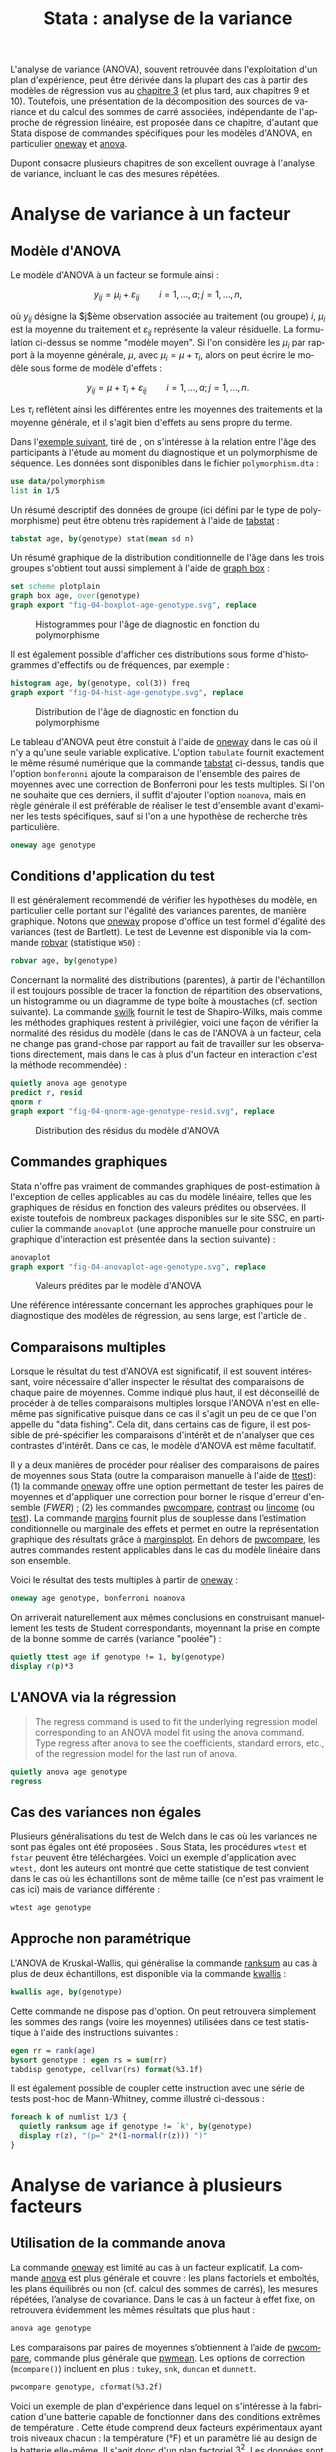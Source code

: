 #+TITLE: Stata : analyse de la variance
#+EMAIL: chl@aliquote.org
#+LANGUAGE: fr
#+LINK: stata  https://www.stata.com/help.cgi?
#+PROPERTY: header-args :session *sta* :results output
#+OPTIONS: H:3 toc:t tasks:nil

L'analyse de variance (ANOVA), souvent retrouvée dans l'exploitation d'un plan d'expérience, peut être dérivée dans la plupart des cas à partir des modèles de régression vus au [[file:03-glm.html][chapitre 3]] (et plus tard, aux chapitres 9 et 10). Toutefois, une présentation de la décomposition des sources de variance et du calcul des sommes de carré associées, indépendante de l'approche de régression linéaire, est proposée dans ce chapitre, d'autant que Stata dispose de commandes spécifiques pour les modèles d'ANOVA, en particulier [[stata:oneway][oneway]] et [[stata:anova][anova]].

Dupont \cite{dupont-2009-statis-model} consacre plusieurs chapitres de son excellent ouvrage à l'analyse de variance, incluant le cas des mesures répétées.

* Analyse de variance à un facteur

** Modèle d'ANOVA

Le modèle d'ANOVA à un facteur se formule ainsi :

$$ y_{ij}=\mu_i+\varepsilon_{ij}\qquad i=1,\dots,a;\, j=1,\dots,n, $$

où $y_{ij}$ désigne la $j$ème observation associée au traitement (ou groupe) $i$, $\mu_i$ est la moyenne du traitement et $\varepsilon_{ij}$ représente la valeur résiduelle. La formulation ci-dessus se nomme "modèle moyen". Si l'on considère les $\mu_i$ par rapport à la moyenne générale, $\mu$, avec $\mu_i = \mu+\tau_i$, alors on peut écrire le modèle sous forme de modèle d'effets :

$$ y_{ij}=\mu + \tau_i+\varepsilon_{ij}\qquad i=1,\dots,a;\, j=1,\dots,n. $$

Les $\tau_i$ reflètent ainsi les différentes entre les moyennes des traitements et la moyenne générale, et il s'agit bien d'effets au sens propre du terme.

Dans l'[[http://biostat.mc.vanderbilt.edu/dupontwd/wddtext/index.html][exemple suivant]], tiré de \cite{dupont-2009-statis-model}, on s'intéresse à la relation entre l'âge des participants à l'étude au moment du diagnostique et un polymorphisme de séquence. Les données sont disponibles dans le fichier =polymorphism.dta= :

#+BEGIN_SRC jupyter-stata :exports both
use data/polymorphism
list in 1/5
#+END_SRC

Un résumé descriptif des données de groupe (ici défini par le type de polymorphisme) peut être obtenu très rapidement à l'aide de [[stata:tabstat][tabstat]] :

#+BEGIN_SRC jupyter-stata :exports both
tabstat age, by(genotype) stat(mean sd n)
#+END_SRC

Un résumé graphique de la distribution conditionnelle de l'âge dans les trois groupes s'obtient tout aussi simplement à l'aide de [[stata:graph box][graph box]] :

#+BEGIN_SRC jupyter-stata :exports code
set scheme plotplain
graph box age, over(genotype)
graph export "fig-04-boxplot-age-genotype.svg", replace
#+END_SRC

#+CAPTION:   Histogrammes pour l'âge de diagnostic en fonction du polymorphisme
#+NAME:      fig:04-boxplot-age-genotype
#+LABEL:     fig:04-boxplot-age-genotype
[[./fig-04-boxplot-age-genotype.svg]]

Il est également possible d'afficher ces distributions sous forme d'histogrammes d'effectifs ou de fréquences, par exemple :

#+BEGIN_SRC jupyter-stata :exports code
histogram age, by(genotype, col(3)) freq
graph export "fig-04-hist-age-genotype.svg", replace
#+END_SRC

#+CAPTION:   Distribution de l'âge de diagnostic en fonction du polymorphisme
#+NAME:      fig:04-hist-age-genotype
#+LABEL:     fig:04-hist-age-genotype
[[./fig-04-hist-age-genotype.svg]]

Le tableau d'ANOVA peut être constuit à l'aide de [[stata:oneway][oneway]] dans le cas où il n'y a qu'une seule variable explicative. L'option =tabulate= fournit exactement le même résumé numérique que la commande [[stata:tabstat][tabstat]] ci-dessus, tandis que l'option =bonferonni= ajoute la comparaison de l'ensemble des paires de moyennes avec une correction de Bonferroni pour les tests multiples. Si l'on ne souhaite que ces derniers, il suffit d'ajouter l'option =noanova=, mais en règle générale il est préférable de réaliser le test d'ensemble avant d'examiner les tests spécifiques, sauf si l'on a une hypothèse de recherche très particulière.

#+BEGIN_SRC jupyter-stata :exports both
oneway age genotype
#+END_SRC

** Conditions d'application du test

Il est généralement recommendé de vérifier les hypothèses du modèle, en particulier celle portant sur l'égalité des variances parentes, de manière graphique. Notons que [[stata:oneway][oneway]] propose d'office un test formel d'égalité des variances (test de Bartlett). Le test de Levenne est disponible via la commande [[stata:robvar][robvar]] (statistique =W50=) :

#+BEGIN_SRC jupyter-stata :exports both
robvar age, by(genotype)
#+END_SRC

Concernant la normalité des distributions (parentes), à partir de l'échantillon il est toujours possible de tracer la fonction de répartition des observations, un histogramme ou un diagramme de type boîte à moustaches (cf. section suivante). La commande [[stata:swilk][swilk]] fournit le test de Shapiro-Wilks, mais comme les méthodes graphiques restent à privilégier, voici une façon de vérifier la normalité des résidus du modèle (dans le cas de l'ANOVA à un facteur, cela ne change pas grand-chose par rapport au fait de travailler sur les observations directement, mais dans le cas à plus d'un facteur en interaction c'est la méthode recommendée) :

#+BEGIN_SRC jupyter-stata :exports code
quietly anova age genotype
predict r, resid
qnorm r
graph export "fig-04-qnorm-age-genotype-resid.svg", replace
#+END_SRC

#+CAPTION:   Distribution des résidus du modèle d'ANOVA
#+NAME:      fig-04-qnorm-age-genotype-resid
#+LABEL:     fig-04-qnorm-age-genotype-resid
[[./fig-04-qnorm-age-genotype-resid.svg]]

** Commandes graphiques

Stata n'offre pas vraiment de commandes graphiques de post-estimation à l'exception de celles applicables au cas du modèle linéaire, telles que les graphiques de résidus en fonction des valeurs prédites ou observées. Il existe toutefois de nombreux packages disponibles sur le site SSC, en particulier la commande =anovaplot= (une approche manuelle pour construire un graphique d'interaction est présentée dans la section suivante) :

#+BEGIN_SRC jupyter-stata :exports code
anovaplot
graph export "fig-04-anovaplot-age-genotype.svg", replace
#+END_SRC

#+CAPTION:   Valeurs prédites par le modèle d'ANOVA
#+NAME:      fig-04-anovaplot-age-genotype
#+LABEL:     fig-04-anovaplot-age-genotype
[[./fig-04-anovaplot-age-genotype.svg]]

Une référence intéressante concernant les approches graphiques pour le diagnostique des modèles de régression, au sens large, est l'article de \cite{cox-2004-speakin-stata}.

** Comparaisons multiples

Lorsque le résultat du test d'ANOVA est significatif, il est souvent intéressant, voire nécessaire d'aller inspecter le résultat des comparaisons de chaque paire de moyennes. Comme indiqué plus haut, il est déconseillé de procéder à de telles comparaisons multiples lorsque l'ANOVA n'est en elle-même pas significative puisque dans ce cas il s'agit un peu de ce que l'on appelle du "data fishing". Cela dit, dans certains cas de figure, il est possible de pré-spécifier les comparaisons d'intérêt et de n'analyser que ces contrastes d'intérêt. Dans ce cas, le modèle d'ANOVA est même facultatif.

Il y a deux manières de procéder pour réaliser des comparaisons de paires de moyennes sous Stata (outre la comparaison manuelle à l'aide de [[stata:ttest][ttest]]): (1) la commande [[stata:oneway][oneway]] offre une option permettant de tester les paires de moyennes et d'appliquer une correction pour borner le risque d'erreur d'ensemble (/FWER/) ; (2) les commandes [[stata:pwcompare][pwcompare]], [[stata:contrast][contrast]] ou [[stata:lincome][lincome]] (ou [[stata:test][test]]). La commande [[stata:margins][margins]] fournit plus de souplesse dans l’estimation conditionnelle ou marginale des effets et permet en outre la représentation graphique des résultats grâce à [[stata:marginsplot][marginsplot]]. En dehors de [[stata:pwcompare][pwcompare]], les autres commandes restent applicables dans le cas du modèle linéaire dans son ensemble.

Voici le résultat des tests multiples à partir de [[stata:oneway][oneway]] :

#+BEGIN_SRC jupyter-stata :exports both
oneway age genotype, bonferroni noanova
#+END_SRC

On arriverait naturellement aux mêmes conclusions en construisant manuellement les tests de Student correspondants, moyennant la prise en compte de la bonne somme de carrés (variance "poolée") :

#+BEGIN_SRC jupyter-stata :exports both
quietly ttest age if genotype != 1, by(genotype)
display r(p)*3
#+END_SRC


** L'ANOVA via la régression

#+BEGIN_QUOTE
The regress command is used to fit the underlying regression model corresponding to an ANOVA model fit using the anova command.  Type regress after anova to see the coefficients, standard errors, etc., of the regression model for the last run of anova.
#+END_QUOTE

#+BEGIN_SRC jupyter-stata :exports both
quietly anova age genotype
regress
#+END_SRC


** Cas des variances non égales

Plusieurs généralisations du test de Welch dans le cas où les variances ne sont pas égales ont été proposées \cite{welch-1951-compar-sever}. Sous Stata, les procédures =wtest= et =fstar= peuvent être téléchargées. Voici un exemple d'application avec =wtest,= dont les auteurs ont montré que cette statistique de test convient dans le cas où les échantillons sont de même taille (ce n'est pas vraiment le cas ici) mais de variance différente \cite{wilcox-1986-new-monte} :

#+BEGIN_SRC jupyter-stata :exports both
wtest age genotype
#+END_SRC

** Approche non paramétrique

L'ANOVA de Kruskal-Wallis, qui généralise la commande [[stata:ranksum][ranksum]] au cas à plus de deux échantillons, est disponible via la commande [[stata:kwallis][kwallis]] :

#+BEGIN_SRC jupyter-stata :exports both
kwallis age, by(genotype)
#+END_SRC

Cette commande ne dispose pas d'option. On peut retrouvera simplement les sommes des rangs (voire les moyennes) utilisées dans ce test statistique à l'aide des instructions suivantes :

#+BEGIN_SRC jupyter-stata :exports both
egen rr = rank(age)
bysort genotype : egen rs = sum(rr)
tabdisp genotype, cellvar(rs) format(%3.1f)
#+END_SRC

Il est également possible de coupler cette instruction avec une série de tests post-hoc de Mann-Whitney, comme illustré ci-dessous :

#+BEGIN_SRC jupyter-stata :exports both
foreach k of numlist 1/3 {
  quietly ranksum age if genotype != `k', by(genotype)
  display r(z), "(p=" 2*(1-normal(r(z))) ")"
}
#+END_SRC

* Analyse de variance à plusieurs facteurs
** Utilisation de la commande anova

La commande [[stata:oneway][oneway]] est limité au cas à un facteur explicatif. La commande [[stata:anova][anova]] est plus générale et couvre : les plans factoriels et emboîtés, les plans équilibrés ou non (cf. calcul des sommes de carrés), les mesures répétées, l’analyse de covariance. Dans le cas à un facteur à effet fixe, on retrouvera évidemment les mêmes résultats que plus haut :

#+BEGIN_SRC jupyter-stata :exports both
anova age genotype
#+END_SRC

Les comparaisons par paires de moyennes s’obtiennent à l’aide de [[stata:pwcompare][pwcompare]], commande plus générale que [[stata:pwmean][pwmean]]. Les options de correction (=mcompare()=) incluent en plus : =tukey=, =snk=, =duncan= et =dunnett=.

#+BEGIN_SRC jupyter-stata :exports both
pwcompare genotype, cformat(%3.2f)
#+END_SRC

Voici un exemple de plan d'expérience dans lequel on s'intéresse à la fabrication d'une batterie capable de fonctionner dans des conditions extrêmes de température \cite{montgomery-2001-desig-analy-exper}. Cette étude comprend deux facteurs expérimentaux ayant trois niveaux chacun : la température (°F) et un paramètre lié au design de la batterie elle-même. Il s'agit donc d'un plan factoriel $3^2$. Les données sont disponibles dans le fichier =battery.txt=.

#+BEGIN_SRC jupyter-stata :exports both
import delimited "data/battery.txt", delimiter("", collapse) varnames(1) clear
list in 1/3
#+END_SRC

Voici les résultats pour le modèle avec interaction :

#+BEGIN_SRC jupyter-stata :exports both
anova life material##temperature
#+END_SRC

On rappelle que le modèle à effets pour ce type d'ANOVA s'écrit :

$$ y_{ijk}=\mu+\tau_i+\beta_j+(\tau\beta)_{ij}+\varepsilon_{ijk}, $$

où $i$, $j$ ($i=1\dots a$, $j=1\dots b$) décrivent les niveaux des facteurs $A$ et $B$, et $k$ représente le numéro d'observation ($k=1\dots n$). L'ordre dans lequel les observations sont choisies est tiré au sort, de sorte que l'on parle d'un plan complètement randomisé. On distingue $a+b+1$ dépendances linéaires dans ce système d'équations, et par conséquent les paramètres ne peuvent être identifiés sans imposer certaines contraintes. En règle générale, on impose $\sum_{i=1}^a\hat{\tau}_i=0$, $\sum_{j=1}^b\hat{\beta}_j=0$, $\sum_{i=1}^a\widehat{\tau\beta}_{ij}=0$ ($j=1,2,\dots,b$) et $\sum_{j=1}^b\widehat{\tau\beta}_{ij}=0$ ($i=1,2,\dots,a$). On montre avec un peu d'algèbre que l'équation ci-dessus peut être exprimée sous la forme d'une somme corrigée de sommes de carrés :

$$ \begin{split}
  \sum_{i=1}^a\sum_{j=1}^b\sum_{k=1}^n(y_{ijk}-\bar{y}_{\cdot\cdot\cdot})^2
  &= \sum_{i=1}^a\sum_{j=1}^b\sum_{k=1}^n[
    (\bar{y}_{i\cdot\cdot}-\bar{y}_{\cdot\cdot\cdot})+(\bar{y}_{\cdot
      j\cdot}-\bar{y}_{\cdot\cdot\cdot}) \\
  & \quad  + (\bar{y}_{ij\cdot}-\bar{y}_{i\cdot\cdot}-\bar{y}_{\cdot
      j\cdot}+\bar{y}_{\cdot\cdot\cdot})+(y_{ijk}-\bar{y}_{ij\cdot})]^2\\
  &=
  bn\sum_{i=1}^a(\bar{y}_{i\cdot\cdot}-\bar{y}_{\cdot\cdot\cdot})^2+an\sum_{j=1}^b(\bar{y}_{\cdot
    j\cdot}-\bar{y}_{\cdot\cdot\cdot})^2 \\
  & \quad + n\sum_{i=1}^a\sum_{j=1}^b(\bar{y}_{ij\cdot}-\bar{y}_{i\cdot\cdot}-\bar{y}_{\cdot
      j\cdot}+\bar{y}_{\cdot\cdot\cdot})^2\\
  & \quad + \sum_{i=1}^a\sum_{j=1}^b\sum_{k=1}^n(y_{ijk}-\bar{y}_{ij\cdot})^2
\end{split} $$

Sous forme symbolique, et on retrouve la formule passée en arguments de [[stata:anova][anova]] (sans la résiduelle), on a bien $SS_T=SS_A+SS_B+SS_{AB}+SS_E$. Les hypothèses associées à ce type de plan portent généralement sur les effets principaux et sur l'effet d'interaction :

- égalité des effets du traitement en lignes, $H_0:\; \tau_1=\tau_2=\dots=\tau_a=0$ ;
- égalité des effets du traitement en colonnes, $H_0:\; \beta_1=\beta_2=\dots=\beta_b=0$ ;
- absence d'interaction entre les traitements en lignes et en colonnes,  $H_0:\; (\tau\beta)_{ij}=0\quad \textrm{for all}\; i,j$.

Voici le tableau résumant les moyennes pour chaque traitement, ainsi que les écart-types et effectifs associés. On pourra vérifier que le plan est parfaitement équilibré :

#+BEGIN_SRC jupyter-stata :exports both
table material temperature, contents(mean life sd life n life) format(%4.1f)
#+END_SRC

Un graphique d'interaction permettant d'illustrer les variations de moyennes entre les conditions pourrait être constuit à l'aide de [[stata:scatter][scatter]] comme suit :

#+BEGIN_EXAMPLE
preserve
collapse (mean) mean=life (sd) sd=life, by(material temperature)
list in 1/3
drop sd
reshape wide mean, i(temperature) j(material)
twoway connected mean* temperature, legend(label(1 "#1") label(2 "#2") label(3 "#3")) ytitle(Mean life)
restore
#+END_EXAMPLE

Il existe également les commandes [[stata:rcap][rcap]] et [[stata:serrbar][serrbar]] pour gérer les barres d'erreur. Toutefois la commande [[stata:marginplot][marginplot]] est beaucoup plus souple d'utilisation et elle s'interface directement avec les modèles statistiques les plus courants. Voici une exemple de son utilisation avec le modèle précédent :

#+BEGIN_SRC jupyter-stata :exports code
quietly margins temperature#material
marginsplot, name(p)
graph export "fig-04-margins-life-battery.svg", replace name(p)
#+END_SRC

#+CAPTION:   Graphique d'interaction avec la commande marginsplot
#+NAME:      fig:04-margins-life-battery
#+LABEL:     fig:04-margins-life-battery
[[./fig-04-margins-life-battery.svg]]

** Définition et analyse de contrastes

Voyons ce que l'on peut réaliser en termes de tests de contrastes à l'aide de [[stata:pwcompare][pwcompare]]. Dans un premier temps, la comparaison de l'ensemble des paires de moyennes peut être réalisée en décomposant le terme d'interaction, et en utilisant la méthode de Tukey comme correction pour les tests multiples :

#+BEGIN_SRC jupyter-stata :exports both
pwcompare material#temperature, mcompare(tukey)
#+END_SRC

Le test d'un contraste spécifique peut être réalisé tout aussi simplement, en indiquant le niveau du ou des facteurs qui nous intéressent, ainsi que les degrés de liberté associés :

#+BEGIN_SRC jupyter-stata :exports both
pwcompare i2.material#i3.temperature, mcompare(tukey) df(34)
#+END_SRC


Des [[https://stats.idre.ucla.edu/stata/faq/how-can-i-do-power-and-robustness-analyses-for-factorial-anova-stata-11/][simulations de Monte Carlo]] permettent évaluer la puissance statistique d'un plan factoriel, en spécifiant les valeurs attendues pour les moyennes et variances dans chacune des conditions expérimentales. Il ne s'agit donc pas d'un calcul de puissance /a posteriori/.

* Autres plans d'expérience

** Plan en blocs complets randomisés

Les plans en blocs complets randomisés (RCBD en anglais) sont utilisés lorsque l'on souhaite contrôler certains facteurs de nuisance. Le facteur d'intérêt est alors appelé traitement et le ou les facteurs de nuisance bloc(s). Il ne faut pas les confondre avec les modèles d'analyse de covariance dans lesquels les réponses sont ajustées /a posteriori/ pour prendre en compte les facteurs de nuisance.

#+BEGIN_QUOTE
Block what you can; randomize what you cannot. --- George E.P. Box
#+END_QUOTE

Les conditions de validité associées à ce type d'analyse sont les mêmes que dans le cas de l'ANOVA à plusieurs facteurs (indépendance, normalité et homogénéité des variances), mais on postule également l'absence d'interaction entre traitement et bloc (additivité des effets) et la symétrie composée de la matrice de variance-covariance, comme dans le cas de l'ANOVA à mesures répétées (dans cette dernière, les sujets sont assimilables aux blocs, mais chaque bloc contient plusieurs sujets appariés sur une ou plusieurs caractéristiques communes).

Le modèle à effet se formule ainsi :

$$ y_{ij}=\mu+\tau_i+\beta_j+\varepsilon_{ij}\qquad (i=1,2,\dots,a; j=1,2,\dots,b), $$

avec les contraintes $\sum_{i=1}^a\tau_i = 0$ et $\sum_{j=1}^b\beta_j = 0$. L'équation fondamentale de cette ANOVA revient donc à $SS_T=SS_{\textrm{treat}}+SS_{\textrm{block}}+SS_E$. La résiduelle à $(a-1)(b-1)$ degrés de liberté capture la variance non expliquée par les facteurs considérés.

Considérons l'exemple suivant, tiré de


** Plan en blocs incomplets équilibrés

Les plans en blocs incomplets équilibrés (BIBD en anglais) font partie des plans en blocs aléatoires dans lesquels certains traitements ne sont pas observés pour certains blocs ou combinaisons de blocs. Si l'on note $a$ le nombre de traitements, et $k$ le nombre maximum de traitements dans chaque bloc ($k < a$), alors un plan BIBD se résume à un arrangement de $a \choose k$ combinaisons \cite{hinkelmann-2005-design}.

Voici un exemple discuté par Montgomery, chapitre 4 \cite{montgomery-2001-desig-analy-exper} :

#+NAME:      tab:bibd
#+LABEL:     tab:bibd
#+ATTR_HTML: :border 2 :rules all :frame border :width 100%
#+CAPTION:   Résultats d'une expérience de catalyse (Tableau 4--21)
|---------------+-----+-----+-----+-----+----------------------|
|    Traitement |   1 |   2 |   3 |   4 |         $y_{i\cdot}$ |
|---------------+-----+-----+-----+-----+----------------------|
|             1 |  73 |  74 |  -- |  71 |                  218 |
|             2 |  -- |  75 |  67 |  72 |                  214 |
|             3 |  73 |  75 |  68 |  -- |                  216 |
|             4 |  75 |  -- |  72 |  75 |                  222 |
|---------------+-----+-----+-----+-----+----------------------|
| $y_{\cdot j}$ | 221 | 224 | 207 | 218 | $870=y_{\cdot\cdot}$ |
|---------------+-----+-----+-----+-----+----------------------|

Si l'on considère qu'il y a $a$ traitements et $b$ blocs, et que chaque bloc consiste en $k$ traitements, avec $r$ répliques au total dans le plan, alors on a $N = ar = bk$ observations, et le nombre de fois où chaque paire de traitement apparaît dans le même bloc vaut $\lambda = \frac{r(k-1)}{a-1}$, $\lambda\in \{0,1,2,\dots\}$. Si $a = b$, le plan est dit symétrique. [fn:1]

#+BEGIN_SRC jupyter-stata :exports both
use data/tab-4-21, clear
#+END_SRC

#+BIBLIOGRAPHY: references ieeetr limit:t option:-nobibsource

* Footnotes

[fn:1] Comme $\lambda$ est forcément un entier, cela limite l'espace des solutions pour certains plans. Par exemple, les contraintes $r=4$, $t=4$, $b=8$ et $k=2$ ne sont pas admissibles dans un simple plan en blocs aléatoires, mais restent valides dans le cas un plan en blocs incomplets équilibrés.

* TODO [2/6]
- [ ] margins pour les contrastes
- [X] marginsplot pour les graphiques d'interaction
- [ ] exemple "battery life" de dae-biostats : ajouter tabstat  & co.
- [X] anova à un facteur non paramétrique
- [ ] anova à deux facteurs non paramétrique
- [ ] méthode des blocs
- [-] écriture formelle des modèles à 1 et 2 facteurs
- [ ] plan en carré latin
- [ ] [[https://stats.idre.ucla.edu/stata/faq/how-can-i-test-for-nonadditivity-in-a-randomized-block-anova-in-stata/][non additivity]]
